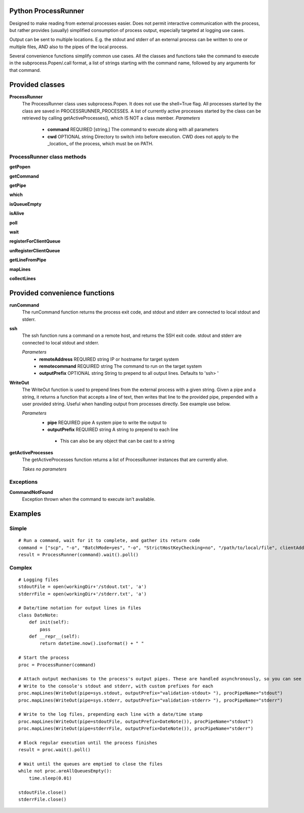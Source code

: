 Python ProcessRunner
====================
Designed to make reading from external processes easier. Does not permit interactive communication with the process, but rather provides (usually) simplified consumption of process output, especially targeted at logging use cases.

Output can be sent to multiple locations. E.g. the stdout and stderr of an external process can be written to one or multiple files, AND also to the pipes of the local process.

Several convenience functions simplify common use cases. All the classes and functions take the command to execute in the subprocess.Popen/.call format, a list of strings starting with the command name, followed by any arguments for that command.


Provided classes
================
**ProcessRunner**
  The ProcessRunner class uses subprocess.Popen. It does not use the shell=True flag. All processes started by the class are saved in PROCESSRUNNER_PROCESSES. A list of currently active processes started by the class can be retrieved by calling getActiveProcesses(), which IS NOT a class member.
  *Parameters*
    - **command** REQUIRED [string,] The command to execute along with all parameters
    - **cwd** OPTIONAL string Directory to switch into before execution. CWD does not apply to the _location_ of the process, which must be on PATH.

ProcessRunner class methods
---------------------------
**getPopen**

**getCommand**

**getPipe**

**which**

**isQueueEmpty**

**isAlive**

**poll**

**wait**

**registerForClientQueue**

**unRegisterClientQueue**

**getLineFromPipe**

**mapLines**

**collectLines**


Provided convenience functions
==============================
**runCommand**
  The runCommand function returns the process exit code, and stdout and stderr are connected to local stdout and stderr.

**ssh**
  The ssh function runs a command on a remote host, and returns the SSH exit code. stdout and stderr are connected to local stdout and stderr.

  *Parameters*
     - **remoteAddress** REQUIRED string IP or hostname for target system
     - **remotecommand** REQUIRED string The command to run on the target system
     - **outputPrefix** OPTIONAL string String to prepend to all output lines. Defaults to 'ssh> '

**WriteOut**
  The WriteOut function is used to prepend lines from the external process with a given string. Given a pipe and a string, it returns a function that accepts a line of text, then writes that line to the provided pipe, prepended with a user provided string. Useful when handling output from processes directly. See example use below.

  *Parameters*
   - **pipe** REQUIRED pipe A system pipe to write the output to
   - **outputPrefix** REQUIRED string A string to prepend to each line
    - This can also be any object that can be cast to a string

**getActiveProcesses**
  The getActiveProcesses function returns a list of ProcessRunner instances that are currently alive.

  *Takes no parameters*


Exceptions
----------
**CommandNotFound**
  Exception thrown when the command to execute isn't available.


Examples
==============

Simple
------

::

  # Run a command, wait for it to complete, and gather its return code
  command = ["scp", "-o", "BatchMode=yes", "-o", "StrictHostKeyChecking=no", "/path/to/local/file", clientAddress+":/tmp/"]
  result = ProcessRunner(command).wait().poll()

Complex
-------

::

  # Logging files
  stdoutFile = open(workingDir+'/stdout.txt', 'a')
  stderrFile = open(workingDir+'/stderr.txt', 'a')

  # Date/time notation for output lines in files
  class DateNote:
      def init(self):
          pass
      def __repr__(self):
          return datetime.now().isoformat() + " "

  # Start the process
  proc = ProcessRunner(command)

  # Attach output mechanisms to the process's output pipes. These are handled asynchronously, so you can see the output while it is happening
  # Write to the console's stdout and stderr, with custom prefixes for each
  proc.mapLines(WriteOut(pipe=sys.stdout, outputPrefix="validation-stdout> "), procPipeName="stdout")
  proc.mapLines(WriteOut(pipe=sys.stderr, outputPrefix="validation-stderr> "), procPipeName="stderr")

  # Write to the log files, prepending each line with a date/time stamp
  proc.mapLines(WriteOut(pipe=stdoutFile, outputPrefix=DateNote()), procPipeName="stdout")
  proc.mapLines(WriteOut(pipe=stderrFile, outputPrefix=DateNote()), procPipeName="stderr")

  # Block regular execution until the process finishes
  result = proc.wait().poll()

  # Wait until the queues are emptied to close the files
  while not proc.areAllQueuesEmpty():
      time.sleep(0.01)

  stdoutFile.close()
  stderrFile.close()
